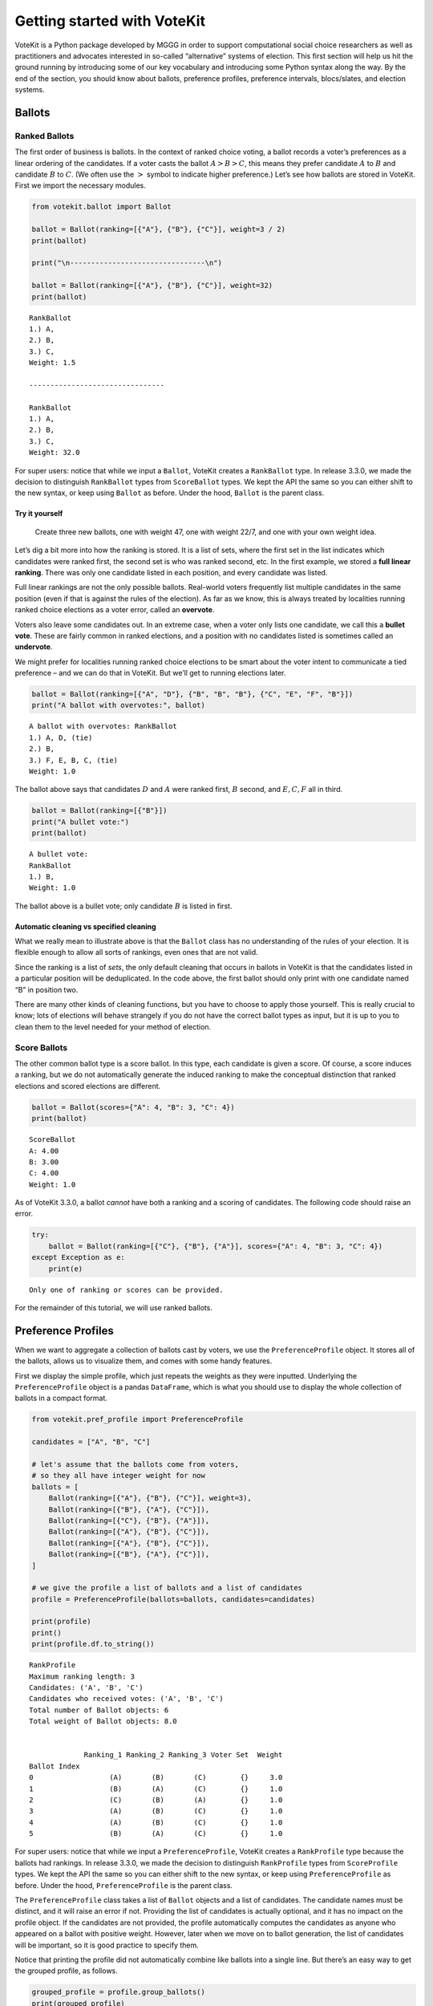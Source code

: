 Getting started with VoteKit
============================

VoteKit is a Python package developed by MGGG in order to support
computational social choice researchers as well as practitioners and
advocates interested in so-called “alternative” systems of election.
This first section will help us hit the ground running by introducing
some of our key vocabulary and introducing some Python syntax along the
way. By the end of the section, you should know about ballots,
preference profiles, preference intervals, blocs/slates, and election
systems.

Ballots
-------

Ranked Ballots
~~~~~~~~~~~~~~

The first order of business is ballots. In the context of ranked choice
voting, a ballot records a voter’s preferences as a linear ordering of
the candidates. If a voter casts the ballot :math:`A>B>C`, this means
they prefer candidate :math:`A` to :math:`B` and candidate :math:`B` to
:math:`C`. (We often use the :math:`>` symbol to indicate higher
preference.) Let’s see how ballots are stored in VoteKit. First we
import the necessary modules.

.. code:: ipython3

    from votekit.ballot import Ballot
    
    ballot = Ballot(ranking=[{"A"}, {"B"}, {"C"}], weight=3 / 2)
    print(ballot)
    
    print("\n--------------------------------\n")
    
    ballot = Ballot(ranking=[{"A"}, {"B"}, {"C"}], weight=32)
    print(ballot)


.. parsed-literal::

    RankBallot
    1.) A, 
    2.) B, 
    3.) C, 
    Weight: 1.5
    
    --------------------------------
    
    RankBallot
    1.) A, 
    2.) B, 
    3.) C, 
    Weight: 32.0


For super users: notice that while we input a ``Ballot``, VoteKit
creates a ``RankBallot`` type. In release 3.3.0, we made the decision to
distinguish ``RankBallot`` types from ``ScoreBallot`` types. We kept the
API the same so you can either shift to the new syntax, or keep using
``Ballot`` as before. Under the hood, ``Ballot`` is the parent class.

**Try it yourself**
^^^^^^^^^^^^^^^^^^^

   Create three new ballots, one with weight 47, one with weight 22/7,
   and one with your own weight idea.

Let’s dig a bit more into how the ranking is stored. It is a list of
sets, where the first set in the list indicates which candidates were
ranked first, the second set is who was ranked second, etc. In the first
example, we stored a **full linear ranking**. There was only one
candidate listed in each position, and every candidate was listed.

Full linear rankings are not the only possible ballots. Real-world
voters frequently list multiple candidates in the same position (even if
that is against the rules of the election). As far as we know, this is
always treated by localities running ranked choice elections as a voter
error, called an **overvote**.

Voters also leave some candidates out. In an extreme case, when a voter
only lists one candidate, we call this a **bullet vote**. These are
fairly common in ranked elections, and a position with no candidates
listed is sometimes called an **undervote**.

We might prefer for localities running ranked choice elections to be
smart about the voter intent to communicate a tied preference – and we
can do that in VoteKit. But we’ll get to running elections later.

.. code:: ipython3

    ballot = Ballot(ranking=[{"A", "D"}, {"B", "B", "B"}, {"C", "E", "F", "B"}])
    print("A ballot with overvotes:", ballot)


.. parsed-literal::

    A ballot with overvotes: RankBallot
    1.) A, D, (tie)
    2.) B, 
    3.) F, E, B, C, (tie)
    Weight: 1.0


The ballot above says that candidates :math:`D` and :math:`A` were
ranked first, :math:`B` second, and :math:`E,C,F` all in third.

.. code:: ipython3

    ballot = Ballot(ranking=[{"B"}])
    print("A bullet vote:")
    print(ballot)


.. parsed-literal::

    A bullet vote:
    RankBallot
    1.) B, 
    Weight: 1.0


The ballot above is a bullet vote; only candidate :math:`B` is listed in
first.

**Automatic cleaning vs specified cleaning**
^^^^^^^^^^^^^^^^^^^^^^^^^^^^^^^^^^^^^^^^^^^^

What we really mean to illustrate above is that the ``Ballot`` class has
no understanding of the rules of your election. It is flexible enough to
allow all sorts of rankings, even ones that are not valid.

Since the ranking is a list of *sets*, the only default cleaning that
occurs in ballots in VoteKit is that the candidates listed in a
particular position will be deduplicated. In the code above, the first
ballot should only print with one candidate named “B” in position two.

There are many other kinds of cleaning functions, but you have to choose
to apply those yourself. This is really crucial to know; lots of
elections will behave strangely if you do not have the correct ballot
types as input, but it is up to you to clean them to the level needed
for your method of election.

Score Ballots
~~~~~~~~~~~~~

The other common ballot type is a score ballot. In this type, each
candidate is given a score. Of course, a score induces a ranking, but we
do not automatically generate the induced ranking to make the conceptual
distinction that ranked elections and scored elections are different.

.. code:: ipython3

    ballot = Ballot(scores={"A": 4, "B": 3, "C": 4})
    print(ballot)


.. parsed-literal::

    ScoreBallot
    A: 4.00
    B: 3.00
    C: 4.00
    Weight: 1.0


As of VoteKit 3.3.0, a ballot *cannot* have both a ranking and a scoring
of candidates. The following code should raise an error.

.. code:: ipython3

    try:
        ballot = Ballot(ranking=[{"C"}, {"B"}, {"A"}], scores={"A": 4, "B": 3, "C": 4})
    except Exception as e:
        print(e)



.. parsed-literal::

    Only one of ranking or scores can be provided.


For the remainder of this tutorial, we will use ranked ballots.

Preference Profiles
-------------------

When we want to aggregate a collection of ballots cast by voters, we use
the ``PreferenceProfile`` object. It stores all of the ballots, allows
us to visualize them, and comes with some handy features.

First we display the simple profile, which just repeats the weights as
they were inputted. Underlying the ``PreferenceProfile`` object is a
pandas ``DataFrame``, which is what you should use to display the whole
collection of ballots in a compact format.

.. code:: ipython3

    from votekit.pref_profile import PreferenceProfile
    
    candidates = ["A", "B", "C"]
    
    # let's assume that the ballots come from voters,
    # so they all have integer weight for now
    ballots = [
        Ballot(ranking=[{"A"}, {"B"}, {"C"}], weight=3),
        Ballot(ranking=[{"B"}, {"A"}, {"C"}]),
        Ballot(ranking=[{"C"}, {"B"}, {"A"}]),
        Ballot(ranking=[{"A"}, {"B"}, {"C"}]),
        Ballot(ranking=[{"A"}, {"B"}, {"C"}]),
        Ballot(ranking=[{"B"}, {"A"}, {"C"}]),
    ]
    
    # we give the profile a list of ballots and a list of candidates
    profile = PreferenceProfile(ballots=ballots, candidates=candidates)
    
    print(profile)
    print()
    print(profile.df.to_string())


.. parsed-literal::

    RankProfile
    Maximum ranking length: 3
    Candidates: ('A', 'B', 'C')
    Candidates who received votes: ('A', 'B', 'C')
    Total number of Ballot objects: 6
    Total weight of Ballot objects: 8.0
    
    
                 Ranking_1 Ranking_2 Ranking_3 Voter Set  Weight
    Ballot Index                                                
    0                  (A)       (B)       (C)        {}     3.0
    1                  (B)       (A)       (C)        {}     1.0
    2                  (C)       (B)       (A)        {}     1.0
    3                  (A)       (B)       (C)        {}     1.0
    4                  (A)       (B)       (C)        {}     1.0
    5                  (B)       (A)       (C)        {}     1.0


For super users: notice that while we input a ``PreferenceProfile``,
VoteKit creates a ``RankProfile`` type because the ballots had rankings.
In release 3.3.0, we made the decision to distinguish ``RankProfile``
types from ``ScoreProfile`` types. We kept the API the same so you can
either shift to the new syntax, or keep using ``PreferenceProfile`` as
before. Under the hood, ``PreferenceProfile`` is the parent class.

The ``PreferenceProfile`` class takes a list of ``Ballot`` objects and a
list of candidates. The candidate names must be distinct, and it will
raise an error if not. Providing the list of candidates is actually
optional, and it has no impact on the profile object. If the candidates
are not provided, the profile automatically computes the candidates as
anyone who appeared on a ballot with positive weight. However, later
when we move on to ballot generation, the list of candidates will be
important, so it is good practice to specify them.

Notice that printing the profile did not automatically combine like
ballots into a single line. But there’s an easy way to get the grouped
profile, as follows.

.. code:: ipython3

    grouped_profile = profile.group_ballots()
    print(grouped_profile)
    print()
    print(grouped_profile.df.to_string())


.. parsed-literal::

    RankProfile
    Maximum ranking length: 3
    Candidates: ('A', 'B', 'C')
    Candidates who received votes: ('B', 'A', 'C')
    Total number of Ballot objects: 3
    Total weight of Ballot objects: 8.0
    
    
                 Ranking_1 Ranking_2 Ranking_3  Weight Voter Set
    Ballot Index                                                
    0                  (A)       (B)       (C)     5.0        {}
    1                  (B)       (A)       (C)     2.0        {}
    2                  (C)       (B)       (A)     1.0        {}


In these examples, the profiles are very short, so we can print the
entire profile dataframe. If the profile was very long, we would want to
view just the head of the dataframe. If you are savvy with the pandas
library, ``profile.df`` returns a pandas ``DataFrame`` that you can use
and manipulate. If you aren’t, you can use the VoteKit functions
``profile_df_head`` and ``profile_df_tail`` to return the top and bottom
ballots by weight.

.. code:: ipython3

    from votekit.pref_profile import profile_df_head
    ballots = [
        Ballot(ranking=[{"A"}, {"B"}, {"C"}]),
        Ballot(ranking=[{"B"}, {"A"}, {"C"}]),
        Ballot(ranking=[{"C"}, {"B"}, {"A"}]),
        Ballot(ranking=[{"A"}]),
        Ballot(ranking=[{"A"}, {"B"}, {"C"}]),
        Ballot(ranking=[{"B"}, {"A"}]),
    ]
    
    profile = PreferenceProfile(ballots=ballots * 6, candidates=candidates)
    
    print(profile)
    print()
    print(profile_df_head(profile, 10))


.. parsed-literal::

    RankProfile
    Maximum ranking length: 3
    Candidates: ('A', 'B', 'C')
    Candidates who received votes: ('A', 'B', 'C')
    Total number of Ballot objects: 36
    Total weight of Ballot objects: 36.0
    
    
                 Ranking_1 Ranking_2 Ranking_3 Voter Set  Weight
    Ballot Index                                                
    0                  (A)       (B)       (C)        {}     1.0
    1                  (B)       (A)       (C)        {}     1.0
    20                 (C)       (B)       (A)        {}     1.0
    21                 (A)       (~)       (~)        {}     1.0
    22                 (A)       (B)       (C)        {}     1.0
    23                 (B)       (A)       (~)        {}     1.0
    24                 (A)       (B)       (C)        {}     1.0
    25                 (B)       (A)       (C)        {}     1.0
    26                 (C)       (B)       (A)        {}     1.0
    27                 (A)       (~)       (~)        {}     1.0


The ``~`` symbols indicate that the end of a ranking, i.e. the voter
stopped ranking candidates. It is a reserved character for the
underlying dataframe, so you can never make a candidate name just a
``~``.

If we wanted to indicate that a voter *skipped* a position, we would do
so with an empty set in the ballot, which would look like this.

.. code:: ipython3

    ballot_1 = Ballot(ranking=({"A"}, set(), {"C"})) # a skipped position
    ballot_2 = Ballot(ranking=({"A"}, {"D"})) # a ballot that left off one possible ranking
    
    profile = PreferenceProfile(ballots=(ballot_1, ballot_2), max_ranking_length= 3)
    
    print(profile.df)


.. parsed-literal::

                 Ranking_1 Ranking_2 Ranking_3 Voter Set  Weight
    Ballot Index                                                
    0                  (A)        ()       (C)        {}     1.0
    1                  (A)       (D)       (~)        {}     1.0


``profile_df_head`` and ``tail`` come with some helpful parameters.

**Try it yourself**
~~~~~~~~~~~~~~~~~~~

   Play with the parameters in the function below to see what they do.

.. code:: ipython3

    ballots = [
        Ballot(ranking=[{"A"}, {"B"}, {"C"}]),
        Ballot(ranking=[{"B"}, {"A"}, {"C"}]),
        Ballot(ranking=[{"C"}, {"B"}, {"A"}]),
        Ballot(ranking=[{"A"}]),
        Ballot(ranking=[{"A"}, {"B"}, {"C"}]),
        Ballot(ranking=[{"B"}, {"A"}]),
    ]
    
    profile = PreferenceProfile(ballots=ballots * 6, candidates=candidates)
    profile_df_head(profile, 10, sort_by_weight=False, percents=True, totals=True, n_decimals=3)




.. raw:: html

    <div>
    <style scoped>
        .dataframe tbody tr th:only-of-type {
            vertical-align: middle;
        }
    
        .dataframe tbody tr th {
            vertical-align: top;
        }
    
        .dataframe thead th {
            text-align: right;
        }
    </style>
    <table border="1" class="dataframe">
      <thead>
        <tr style="text-align: right;">
          <th></th>
          <th>Ranking_1</th>
          <th>Ranking_2</th>
          <th>Ranking_3</th>
          <th>Voter Set</th>
          <th>Weight</th>
          <th>Percent</th>
        </tr>
        <tr>
          <th>Ballot Index</th>
          <th></th>
          <th></th>
          <th></th>
          <th></th>
          <th></th>
          <th></th>
        </tr>
      </thead>
      <tbody>
        <tr>
          <th>0</th>
          <td>(A)</td>
          <td>(B)</td>
          <td>(C)</td>
          <td>{}</td>
          <td>1.0</td>
          <td>2.778%</td>
        </tr>
        <tr>
          <th>1</th>
          <td>(B)</td>
          <td>(A)</td>
          <td>(C)</td>
          <td>{}</td>
          <td>1.0</td>
          <td>2.778%</td>
        </tr>
        <tr>
          <th>2</th>
          <td>(C)</td>
          <td>(B)</td>
          <td>(A)</td>
          <td>{}</td>
          <td>1.0</td>
          <td>2.778%</td>
        </tr>
        <tr>
          <th>3</th>
          <td>(A)</td>
          <td>(~)</td>
          <td>(~)</td>
          <td>{}</td>
          <td>1.0</td>
          <td>2.778%</td>
        </tr>
        <tr>
          <th>4</th>
          <td>(A)</td>
          <td>(B)</td>
          <td>(C)</td>
          <td>{}</td>
          <td>1.0</td>
          <td>2.778%</td>
        </tr>
        <tr>
          <th>5</th>
          <td>(B)</td>
          <td>(A)</td>
          <td>(~)</td>
          <td>{}</td>
          <td>1.0</td>
          <td>2.778%</td>
        </tr>
        <tr>
          <th>6</th>
          <td>(A)</td>
          <td>(B)</td>
          <td>(C)</td>
          <td>{}</td>
          <td>1.0</td>
          <td>2.778%</td>
        </tr>
        <tr>
          <th>7</th>
          <td>(B)</td>
          <td>(A)</td>
          <td>(C)</td>
          <td>{}</td>
          <td>1.0</td>
          <td>2.778%</td>
        </tr>
        <tr>
          <th>8</th>
          <td>(C)</td>
          <td>(B)</td>
          <td>(A)</td>
          <td>{}</td>
          <td>1.0</td>
          <td>2.778%</td>
        </tr>
        <tr>
          <th>9</th>
          <td>(A)</td>
          <td>(~)</td>
          <td>(~)</td>
          <td>{}</td>
          <td>1.0</td>
          <td>2.778%</td>
        </tr>
        <tr>
          <th>Total</th>
          <td></td>
          <td></td>
          <td></td>
          <td></td>
          <td>10.0</td>
          <td>27.778%</td>
        </tr>
      </tbody>
    </table>
    </div>



You can also do most of these with the pandas ``DataFrame`` methods.

.. code:: ipython3

    # this will print the top 8 in order of input
    print(profile.df.head(8))
    print()
     
    # and the bottom 8
    print(profile.df.tail(8))
    print()
    
    # and the entry indexed 10, which includes the percent of the profile
    # this ballot accounts for
    print(profile.df.iloc[10])
    print()
    
    # condense and sort by by weight
    condensed_profile = profile.group_ballots()
    print(condensed_profile.df.head(8).sort_values(by="Weight", ascending=False))


.. parsed-literal::

                 Ranking_1 Ranking_2 Ranking_3 Voter Set  Weight
    Ballot Index                                                
    0                  (A)       (B)       (C)        {}     1.0
    1                  (B)       (A)       (C)        {}     1.0
    2                  (C)       (B)       (A)        {}     1.0
    3                  (A)       (~)       (~)        {}     1.0
    4                  (A)       (B)       (C)        {}     1.0
    5                  (B)       (A)       (~)        {}     1.0
    6                  (A)       (B)       (C)        {}     1.0
    7                  (B)       (A)       (C)        {}     1.0
    
                 Ranking_1 Ranking_2 Ranking_3 Voter Set  Weight
    Ballot Index                                                
    28                 (A)       (B)       (C)        {}     1.0
    29                 (B)       (A)       (~)        {}     1.0
    30                 (A)       (B)       (C)        {}     1.0
    31                 (B)       (A)       (C)        {}     1.0
    32                 (C)       (B)       (A)        {}     1.0
    33                 (A)       (~)       (~)        {}     1.0
    34                 (A)       (B)       (C)        {}     1.0
    35                 (B)       (A)       (~)        {}     1.0
    
    Ranking_1    (A)
    Ranking_2    (B)
    Ranking_3    (C)
    Voter Set     {}
    Weight       1.0
    Name: 10, dtype: object
    
                 Ranking_1 Ranking_2 Ranking_3  Weight Voter Set
    Ballot Index                                                
    0                  (A)       (B)       (C)    12.0        {}
    1                  (A)       (~)       (~)     6.0        {}
    2                  (B)       (A)       (C)     6.0        {}
    3                  (B)       (A)       (~)     6.0        {}
    4                  (C)       (B)       (A)     6.0        {}


A few other useful attributes/methods are listed here. Use
``profile.ATTR`` for each one.

- ``candidates`` returns the list of candidates input to the profile.

- ``candidates_cast`` returns the list of candidates who received votes.

- ``ballots`` returns the list of ballots (useful if you want to extract
  the ballots to write custom code, say).

- ``num_ballots`` returns the number of ballots, which is the length of
  ``ballots``.

- ``total_ballot_wt`` returns the sum of the ballot weights.

- ``to_pickle(fpath = "name_of_file.pkl")`` saves the profile as a pkl
  (useful if you want to replicate runs of an experiment).

**Try it yourself**
~~~~~~~~~~~~~~~~~~~

   Try using all of the above attributes/methods, with or without
   grouping the ballots.

Preference Intervals
--------------------

There are a few ways to input ballots into VoteKit. You can type them
all by hand as we did above, you can read them in from real-world vote
records, or you can generate them within VoteKit. While we will dive a
lot deeper into reading and generating in future sections, it is
worthwhile to introduce some of the vocabulary surrounding generative
models here.

Most of our generative models rely on a **preference interval**. A
preference interval stores information about the relative strengths of a
voter’s priorities for candidates. We visualize this, unsurprisingly, as
an interval. We take the interval :math:`[0,1]` and divide it into
pieces, where we’ve taken all the preference weights and scaled so they
add to 1.

For example,

::

   {"A": 0.7, "B": 0.2, "C": 0.1}

is a dictionary that represents an ordered preference interval where A
is preferred to B by a ratio of 7:2, etc.

Later, the ballot generator models will pull from these preferences to
create a ballot for each voter.

It should be remarked that there is a difference, at least to VoteKit,
between the intervals

::

   {"A": 0.7, "B": 0.3, "C": 0}

and

::

   {"A": 0.7, "B": 0.3}

While both say there is no preference for candidate C, if the latter
interval is fed into VoteKit, that third candidate will never appear on
a generated ballot. If we feed it the former interval, the third
candidate will appear at the bottom of the ballot.

.. figure:: ../../_static/assets/preference_interval.png
   :alt: png



One of the generative models is called the **slate-Plackett-Luce
model**, or s-PL. In s-PL, voters fill in their ballot from the top
position to the bottom by choosing from the available candidates in
proportion to their preference weights. We call this the impulsive voter
model.

You can read more about s-PL in our social choice documentation, but for
now let’s use it to explore how intervals work. We will assume there is
only one bloc of voters and one slate of candidates. You can ignore what
all this syntax means for now; we will return to it in a later tutorial.

.. code:: ipython3

    import votekit.ballot_generator as bg
    from votekit import PreferenceInterval
    
    # the sPL model assumes there are blocs of voters,
    # but we can just say that there is only one bloc and slate
    bloc_proportions = {"all_voters": 1}
    slate_to_candidates = {"all_candidates": ["A", "B", "C"]}
    
    # the preference interval (80,15,5)
    preference_mapping = {
        "all_voters": {"all_candidates": PreferenceInterval({"A": 0.80, "B": 0.15, "C": 0.05})}
    }
    
    # the sPL model needs an estimate of cohesion between slates,
    # but there is only one bloc and slate
    cohesion_mapping = {"all_voters": {"all_candidates": 1}}
    
    config = bg.BlocSlateConfig(n_voters = 1000,
                                preference_mapping = preference_mapping,
                                bloc_proportions=bloc_proportions,
                                slate_to_candidates=slate_to_candidates,
                                cohesion_mapping=cohesion_mapping)
    
    
    profile = bg.slate_pl_profile_generator(config)
    print(profile_df_head(profile,10))



.. parsed-literal::

                 Ranking_1 Ranking_2 Ranking_3  Weight Voter Set
    Ballot Index                                                
    0                  (A)       (B)       (C)   606.0        {}
    1                  (A)       (C)       (B)   201.0        {}
    3                  (B)       (A)       (C)   137.0        {}
    5                  (C)       (A)       (B)    39.0        {}
    2                  (B)       (C)       (A)    11.0        {}
    4                  (C)       (B)       (A)     6.0        {}


Re-run the above block several times to see that the elections will come
out different! The s-PL model is random, meaning we won’t always get the
same profile when we run ``generate_profile`` (although we are planning
to implement an explicit ``random seed`` option so that you can
replicate runs). You probably won’t get the same output as what is
stored in this tutorial either. That’s okay! Check that most ballots
rank :math:`A` first, which is expected because they had the largest
portion of the preference interval. Likewise, :math:`C` is least
popular.

Blocs
-----

A **bloc** of voters is a group of voters who have similar voting
behavior, generally preferring their **slate** of candidates to the
slates associated to other blocs. In VoteKit, we model this by assuming
voters within a bloc have the same preference interval. Let’s look at an
example where there are two blocs called Alpha and Xenon, each with a
two-candidate slate (:math:`A,B` and :math:`X,Y`, respectively).

By introducing blocs, we also need to discuss cohesion parameters. In
realistic polarized elections, we might be able to identify two groups
with different voting tendencies, but real voting blocs are not
perfectly monolithic—some voters will stick with their slate, but many
others might have a tendency to “cross over” to the other slate
sometimes in constructing their ballot.

The precise meaning of these vary by model, but broadly speaking,
**cohesion parameters** measure the strength with which voters within a
particular bloc stick to their slate.

.. code:: ipython3

    slate_to_candidates = {"Alpha": ["A", "B"], "Xenon": ["X", "Y"]}
    
    # note that we include candidates with 0 support,
    # and that our preference intervals will automatically rescale to sum to 1
    
    preference_mapping = {
        "Alpha": {
            "Alpha": PreferenceInterval({"A": 0.8, "B": 0.2}),
            "Xenon": PreferenceInterval({"X": 0, "Y": 1}),
        },
        "Xenon": {
            "Alpha": PreferenceInterval({"A": 0.5, "B": 0.5}),
            "Xenon": PreferenceInterval({"X": 0.5, "Y": 0.5}),
        },
    }
    
    
    bloc_proportions = {"Alpha": 0.8, "Xenon": 0.2}
    
    # assume that each bloc is 90% cohesive
    # we'll discuss exactly what that means later
    cohesion_mapping = {
        "Alpha": {"Alpha": 0.9, "Xenon": 0.1},
        "Xenon": {"Xenon": 0.9, "Alpha": 0.1},
    }
    
    config = bg.BlocSlateConfig(n_voters = 10000,
                                preference_mapping = preference_mapping,
                                bloc_proportions=bloc_proportions,
                                slate_to_candidates=slate_to_candidates,
                                cohesion_mapping=cohesion_mapping)
    
    # by using the by_bloc generator we can see which ballots came from which blocs of voters
    profile_dict = bg.name_pl_profiles_by_bloc_generator(config)
    print("The ballots from Alpha voters\n", profile_df_head(profile_dict["Alpha"],10))
    
    print("The ballots from Xenon voters\n", profile_df_head(profile_dict["Xenon"],10))
    
    # to create the aggregate profile, we just sum the profiles in the dictionary
    agg_profile = profile_dict["Alpha"] + profile_dict["Xenon"]
    print("Aggregated ballots\n", profile_df_head(agg_profile,10))


.. parsed-literal::

    The ballots from Alpha voters
                  Ranking_1 Ranking_2 Ranking_3 Ranking_4  Weight Voter Set
    Ballot Index                                                          
    2                  (A)       (B)       (Y)       (X)    3677        {}
    3                  (A)       (Y)       (B)       (X)    2115        {}
    0                  (B)       (A)       (Y)       (X)    1197        {}
    4                  (Y)       (A)       (B)       (X)     666        {}
    1                  (B)       (Y)       (A)       (X)     188        {}
    5                  (Y)       (B)       (A)       (X)     157        {}
    The ballots from Xenon voters
                  Ranking_1 Ranking_2 Ranking_3 Ranking_4  Weight Voter Set
    Ballot Index                                                          
    1                  (X)       (Y)       (B)       (A)     378        {}
    12                 (Y)       (X)       (A)       (B)     369        {}
    0                  (X)       (Y)       (A)       (B)     360        {}
    13                 (Y)       (X)       (B)       (A)     332        {}
    14                 (Y)       (A)       (X)       (B)      84        {}
    17                 (Y)       (B)       (X)       (A)      77        {}
    5                  (X)       (B)       (Y)       (A)      75        {}
    3                  (X)       (A)       (Y)       (B)      66        {}
    21                 (B)       (X)       (Y)       (A)      54        {}
    9                  (A)       (X)       (Y)       (B)      52        {}
    Aggregated ballots
                  Ranking_1 Ranking_2 Ranking_3 Ranking_4  Weight Voter Set
    Ballot Index                                                          
    2                  (A)       (B)       (Y)       (X)    3677        {}
    3                  (A)       (Y)       (B)       (X)    2115        {}
    0                  (B)       (A)       (Y)       (X)    1197        {}
    4                  (Y)       (A)       (B)       (X)     666        {}
    7                  (X)       (Y)       (B)       (A)     378        {}
    18                 (Y)       (X)       (A)       (B)     369        {}
    6                  (X)       (Y)       (A)       (B)     360        {}
    19                 (Y)       (X)       (B)       (A)     332        {}
    1                  (B)       (Y)       (A)       (X)     188        {}
    5                  (Y)       (B)       (A)       (X)     157        {}


Scan this to be sure it is reasonable, recalling that our intervals say
that the Alpha voters prefer :math:`A` to :math:`B`, while :math:`X` has
no support in that bloc. Xenon voters like :math:`X` and :math:`Y`
equally, and then like :math:`A` and :math:`B` equally (although much
less than their own slate). There should be a lot more Alpha-style
voters than Xenon-style voters.

Elections
---------

Finally, we are ready to run an election. It is important to distinguish
between *preference profiles*, which are a collection of ballots, and
*elections*, which are the method by which those ballots are converted
to an outcome (candidates elected to seats). We will explore all sorts
of election types in later notebooks. For now, let’s use a plurality
election on a small set of ballots so we can verify that it behaves as
it should.

.. code:: ipython3

    from votekit.elections import Plurality
    
    ballots = [
        Ballot(ranking=[{"A"}, {"B"}, {"C"}]),
        Ballot(ranking=[{"B"}, {"A"}, {"C"}]),
        Ballot(ranking=[{"C"}, {"B"}, {"A"}]),
        Ballot(ranking=[{"A"}, {"B"}, {"C"}]),
        Ballot(ranking=[{"A"}, {"B"}, {"C"}]),
        Ballot(ranking=[{"B"}, {"A"}, {"C"}]),
    ]
    
    profile = PreferenceProfile(ballots=ballots * 6, candidates=candidates)
    
    profile = profile.group_ballots()
    
    print(profile.df)
    
    # m is the number of seats to elect
    election = Plurality(profile=profile, m=1)
    
    print(election)


.. parsed-literal::

                 Ranking_1 Ranking_2 Ranking_3  Weight Voter Set
    Ballot Index                                                
    0                  (A)       (B)       (C)    18.0        {}
    1                  (B)       (A)       (C)    12.0        {}
    2                  (C)       (B)       (A)     6.0        {}
          Status  Round
    A    Elected      1
    B  Remaining      1
    C  Remaining      1


If everything worked as intended, you should see that :math:`A` was
elected, while :math:`B,C` were remaining. There is only one round, as
plurality elections are single step.

You can also run a plurality election with more seats than one; it just
takes the :math:`m` candidates with the most first-place support as
winners.

For advanced users: if several candidates had the same level of
first-place support, the default tiebreaker in VoteKit is ``None``, and
it will raise an error telling you to choose a tiebreak method. This can
be done by setting ``tiebreak='random'`` or ``tiebreak='borda'`` in the
``Plurality`` init method. There is also a ``'first_place'`` option, but
that won’t help in a plurality tie.

Conclusion
~~~~~~~~~~

The goal of this section was to introduce the vocabulary of VoteKit and
ranked choice voting. You should now know about ballots, preference
profiles, preference intervals, blocs/slates, and the distinction
between profiles and elections.

Extra Prompts
^^^^^^^^^^^^^

If you have finished this section and are looking to extend your
understanding, try the following prompts:

- Write your own profile with four candidates named Trump, Rubio, Cruz,
  and Kasich, a preference interval of your choice, and with the bloc
  name set to “Repubs2016”. Generate 1000 ballots. Are they distributed
  how they should be given your preference interval?
- Create a preference profile where candidates :math:`B,C` should be
  elected under a 2-seat plurality election. Run the election and
  confirm!
